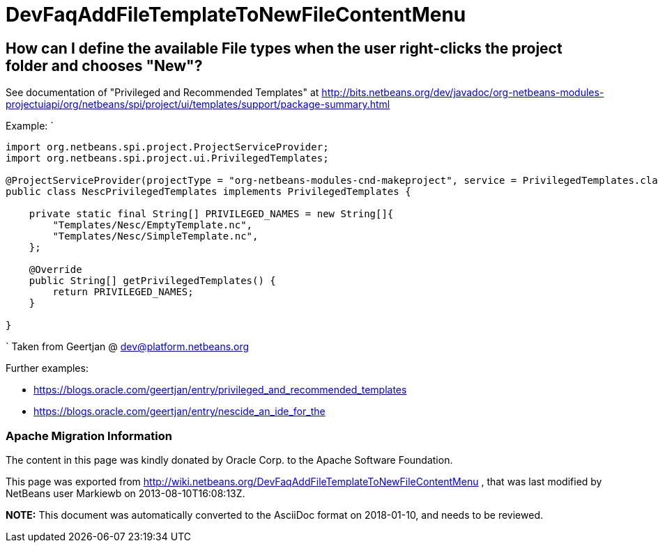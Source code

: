 // 
//     Licensed to the Apache Software Foundation (ASF) under one
//     or more contributor license agreements.  See the NOTICE file
//     distributed with this work for additional information
//     regarding copyright ownership.  The ASF licenses this file
//     to you under the Apache License, Version 2.0 (the
//     "License"); you may not use this file except in compliance
//     with the License.  You may obtain a copy of the License at
// 
//       http://www.apache.org/licenses/LICENSE-2.0
// 
//     Unless required by applicable law or agreed to in writing,
//     software distributed under the License is distributed on an
//     "AS IS" BASIS, WITHOUT WARRANTIES OR CONDITIONS OF ANY
//     KIND, either express or implied.  See the License for the
//     specific language governing permissions and limitations
//     under the License.
//

= DevFaqAddFileTemplateToNewFileContentMenu
:jbake-type: wiki
:jbake-tags: wiki, devfaq, needsreview
:jbake-status: published

== How can I define the available File types when the user right-clicks the project folder and chooses "New"?

See documentation of "Privileged and Recommended Templates" at 
link:http://bits.netbeans.org/dev/javadoc/org-netbeans-modules-projectuiapi/org/netbeans/spi/project/ui/templates/support/package-summary.html[http://bits.netbeans.org/dev/javadoc/org-netbeans-modules-projectuiapi/org/netbeans/spi/project/ui/templates/support/package-summary.html]

Example:
`

[source,java]
----

import org.netbeans.spi.project.ProjectServiceProvider;
import org.netbeans.spi.project.ui.PrivilegedTemplates;

@ProjectServiceProvider(projectType = "org-netbeans-modules-cnd-makeproject", service = PrivilegedTemplates.class)
public class NescPrivilegedTemplates implements PrivilegedTemplates {

    private static final String[] PRIVILEGED_NAMES = new String[]{
        "Templates/Nesc/EmptyTemplate.nc",
        "Templates/Nesc/SimpleTemplate.nc",
    };

    @Override
    public String[] getPrivilegedTemplates() {
        return PRIVILEGED_NAMES;
    }

} 
----

`
Taken from Geertjan @ dev@platform.netbeans.org 

Further examples: 

* link:https://blogs.oracle.com/geertjan/entry/privileged_and_recommended_templates[https://blogs.oracle.com/geertjan/entry/privileged_and_recommended_templates]
* link:https://blogs.oracle.com/geertjan/entry/nescide_an_ide_for_the[https://blogs.oracle.com/geertjan/entry/nescide_an_ide_for_the]

=== Apache Migration Information

The content in this page was kindly donated by Oracle Corp. to the
Apache Software Foundation.

This page was exported from link:http://wiki.netbeans.org/DevFaqAddFileTemplateToNewFileContentMenu[http://wiki.netbeans.org/DevFaqAddFileTemplateToNewFileContentMenu] , 
that was last modified by NetBeans user Markiewb 
on 2013-08-10T16:08:13Z.


*NOTE:* This document was automatically converted to the AsciiDoc format on 2018-01-10, and needs to be reviewed.
